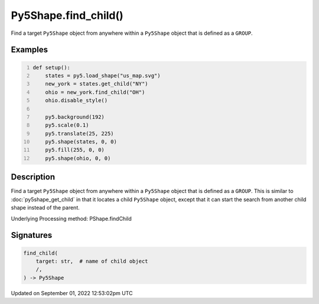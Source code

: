 Py5Shape.find_child()
=====================

Find a target ``Py5Shape`` object from anywhere within a ``Py5Shape`` object that is defined as a ``GROUP``.

Examples
--------

.. raw:: html

    <div class="example-table">

.. raw:: html

    <div class="example-row"><div class="example-cell-image">

.. image:: /images/reference/Py5Shape_find_child_0.png
    :alt: example picture for find_child()

.. raw:: html

    </div><div class="example-cell-code">

.. code:: python
    :number-lines:

    def setup():
        states = py5.load_shape("us_map.svg")
        new_york = states.get_child("NY")
        ohio = new_york.find_child("OH")
        ohio.disable_style()

        py5.background(192)
        py5.scale(0.1)
        py5.translate(25, 225)
        py5.shape(states, 0, 0)
        py5.fill(255, 0, 0)
        py5.shape(ohio, 0, 0)

.. raw:: html

    </div></div>

.. raw:: html

    </div>

Description
-----------

Find a target ``Py5Shape`` object from anywhere within a ``Py5Shape`` object that is defined as a ``GROUP``. This is similar to :doc:`py5shape_get_child` in that it locates a child ``Py5Shape`` object, except that it can start the search from another child shape instead of the parent.

Underlying Processing method: PShape.findChild

Signatures
----------

.. code:: python

    find_child(
        target: str,  # name of child object
        /,
    ) -> Py5Shape
Updated on September 01, 2022 12:53:02pm UTC

